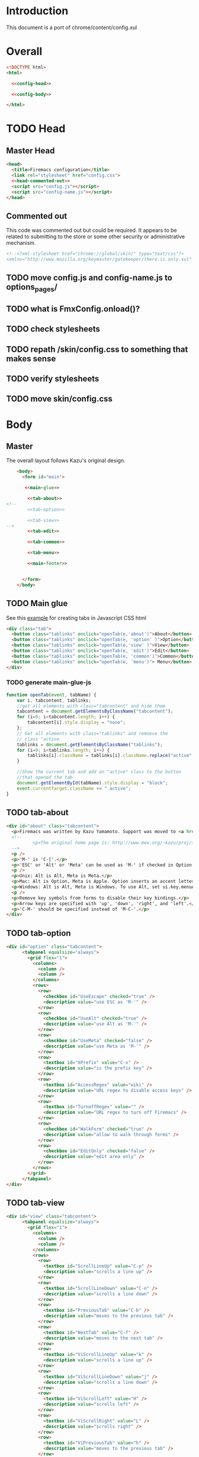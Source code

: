 * Introduction
This document is a port of chrome/content/config.xul
* Overall
#+BEGIN_SRC html :noweb tangle :tangle config.html
  <!DOCTYPE html>
  <html>

    <<config-head>>

    <<config-body>>
  
  </html>
#+END_SRC
* TODO Head
** Master Head
#+NAME: config-head
#+BEGIN_SRC html :noweb tangle
  <head>
    <title>Firemacs configuration</title>
    <link rel="stylesheet" href="config.css">
    <<head-commented-out>>
    <script src="config.js"></script>
    <script src="config-name.js"></script>
  </head>
#+END_SRC
** Commented out
This code was commented out but could be required. It appears to be related to submitting to the store or some other security or administrative mechanism.
#+NAME: head-commented-out
#+BEGIN_SRC html
  <!--<?xml-stylesheet href="chrome://global/skin/" type="text/css"?>
  <xmlns="http://www.mozilla.org/keymaster/gatekeeper/there.is.only.xul" onload="FmxConfig.onload();">-->
#+END_SRC
** TODO move config.js and config-name.js to options_pages/
** TODO what is FmxConfig.onload()?
** TODO check stylesheets
** TODO repath /skin/config.css to something that makes sense
** TODO verify stylesheets
** TODO move skin/config.css
* Body
** Master
The overall layout follows Kazu's original design.
#+NAME: config-body
#+BEGIN_SRC html :noweb tangle
      <body>
        <form id="main">

         <<main-glue>>

          <<tab-about>>
  <!--  
          <<tab-option>>

          <<tab-view>>
  -->
          <<tab-edit>>

          <<tab-common>>

          <<tab-menu>>

          <<main-footer>>


        </form> 
      </body>
#+END_SRC

** TODO Main glue
See this [[https://www.w3schools.com/howto/howto_js_tabs.asp][example]] for creating tabs in Javascript CSS html
#+NAME: main-glue
#+BEGIN_SRC html
  <div class="tab">
    <button class="tablinks" onclick="openTab(e,'about')">About</button>
    <button class="tablinks" onclick="openTab(e, 'option' )">Option</button>
    <button class="tablinks" onclick="openTab(e,'view' )">View</button>
    <button class="tablinks" onclick="openTab(e, 'edit')">Edit</button>
    <button class="tablinks" onclick="openTab(e, 'common')">Common</button>
    <button class="tablinks" onclick="openTab(e, 'menu')"> Menu</button>
  </div>
#+END_SRC
*** TODO generate main-glue-js
#+NAME: main-glue-js
#+BEGIN_SRC javascript 
  function openTab(event, tabName) {
      var i, tabcontent, tablinks;
      //get all elements with class="tabcontent" and hide them
      tabcontent = document.getElementsByClassName("tabcontent");
      for (i=0; i<tabcontent.length; i++) {
          tabcontent[i].style.display = "none";
      };
      // Get all elements with class="tablinks" and remoeve the
      // class "active
      tablinks = document.getElementsByClassName("tablinks");
      for (i=0; i<tablinks.length; i++) {
          tablinks[i].className = tablinks[i].className.replace("active", "");
      }

      //Show the current tab and add an "active" class to the button
      //that opened the tab
      document.getElementById(tabName).style.display = "block";
      event.currentTarget.className += " active";
  }
#+END_SRC
** TODO tab-about
#+NAME: tab-about
#+BEGIN_SRC html
    <div id="about" class="tabcontent">
      <p>Firemacs was written by Kazu Yamamoto. Support was moved to <a href="https://github.com/firemacs">Github</a> in order to transition Firemacs to a WebExtension.</p>
      <!--    
              <p>The original home page is: http://www.mew.org/~kazu/proj/firemacs/</p> 
      -->
      <p />
      <p>'M-' is 'C-['.</p>
      <p>'ESC' or 'Alt' or 'Meta' can be used as 'M-' if checked in Option tab.</p>
      <p />
      <p>Unix: Alt is Alt, Meta is Meta.</p>
      <p>Mac: Alt is Option, Meta is Apple. Option inserts an accent letter, so cannot be used.</p>
      <p>Windows: Alt is Alt, Meta is Windows. To use Alt, set ui.key.menuAccessKey to 0.</p>
      <p />
      <p>Remove key symbols from forms to disable their key bindings.</p>
      <p>Arrow keys are specified with 'up', 'down', 'right', and 'left'.</p>
      <p>'C-M-' should be specified instead of 'M-C-'.</p>
    </div>
#+END_SRC
** TODO tab-option 
#+NAME: tab-option
#+BEGIN_SRC html
<div id="option" class="tabcontent">
      <tabpanel equalsize="always">
        <grid flex="1">
          <columns>
            <column />
            <column />
          </columns>
          <rows>
            <row>
              <checkbox id="UseEscape" checked="true" />
              <description value="use ESC as 'M-'" />
            </row>
            <row>
              <checkbox id="UseAlt" checked="true" />
              <description value="use Alt as 'M-'" />
            </row>
            <row>
              <checkbox id="UseMeta" checked="false" />
              <description value="use Meta as 'M-'" />
            </row>
            <row>
              <textbox id="XPrefix" value="C-x" />
              <description value="is the prefix key" />
            </row>
            <row>
              <textbox id="AccessRegex" value="wiki" />
              <description value="URL regex to disable access keys" />
            </row>
            <row>
              <textbox id="TurnoffRegex" value="" />
              <description value="URL regex to turn off Firemacs" />
            </row>
            <row>
              <checkbox id="WalkForm" checked="true" />
              <description value="allow to walk through forms" />
            </row>
            <row>
              <checkbox id="EditOnly" checked="false" />
              <description value="edit area only" />
            </row>
          </rows>
        </grid>
      </tabpanel>
</div>
#+END_SRC
** TODO tab-view
#+NAME:tab-view
#+BEGIN_SRC html
<div id="view" class="tabcontent">
      <tabpanel equalsize="always">
        <grid flex="1">
          <columns>
            <column />
            <column />
          </columns>
          <rows>
            <row>
              <textbox id="ScrollLineUp" value="C-p" />
              <description value="scrolls a line up" />
            </row>
            <row>
              <textbox id="ScrollLineDown" value="C-n" />
              <description value="scrolls a line down" />
            </row>
            <row>
              <textbox id="PreviousTab" value="C-b" />
              <description value="moves to the previous tab" />
            </row>
            <row>
              <textbox id="NextTab" value="C-f" />
              <description value="moves to the next tab" />
            </row>
            <row>
              <textbox id="ViScrollLineUp" value="k" />
              <description value="scrolls a line up" />
            </row>
            <row>
              <textbox id="ViScrollLineDown" value="j" />
              <description value="scrolls a line down" />
            </row>
            <row>
              <textbox id="ViScrollLeft" value="H" />
              <description value="scrolls left" />
            </row>
            <row>
              <textbox id="ViScrollRight" value="L" />
              <description value="scrolls right" />
            </row>
            <row>
              <textbox id="ViPreviousTab" value="h" />
              <description value="moves to the previous tab" />
            </row>
            <row>
              <textbox id="ViNextTab" value="l" />
              <description value="moves to the next tab" />
            </row>
            <row>
              <textbox id="ViScrollPageUp" value="b" />
              <description value="scrolls a page up" />
            </row>
            <row>
              <textbox id="ViScrollPageDown" value="u" />
              <description value="scrolls a page down" />
            </row>
            <row>
              <textbox id="PreviousPage" value="B" />
              <description value="moves to the previous page" />
            </row>
          </rows>
        </grid>
        <grid flex="1">
          <columns>
            <column />
            <column />
          </columns>
          <rows>
            <row>
              <textbox id="NextPage" value="F" />
              <description value="moves to the next page" />
            </row>
            <row>
              <textbox id="ReloadPage" value="R" />
              <description value="reloads the page" />
            </row>
            <row>
              <textbox id="ViScrollTop" value="&lt;" />
              <description value="scrolls to the top" />
            </row>
            <row>
              <textbox id="ViScrollBottom" value="&gt;" />
              <description value="scrolls to the bottom" />
            </row>
            <row>
              <textbox id="ScrollTop" value="M-&lt;" />
              <description value="scrolls to the top" />
            </row>
            <row>
              <textbox id="ScrollBottom" value="M-&gt;" />
              <description value="scrolls to the bottom" />
            </row>
          </rows>
        </grid>
      </tabpanel>
</div>
#+END_SRC
** TODO tab-edit
#+NAME: tab-edit
#+BEGIN_SRC html
  <div id="edit" class="tabcontent">
    <p>This tab contains many common Emacs commands for editing text</p>
    <p>
      <input class="configvalue" id="PreviousLine" value="C-p" />
      <label>moves to the previous line/input </label>
    </p>
    <p>
      <input class="configvalue" id="NextLine" value="C-n" />
      <label>moves to the next line/input </label>
    </p>
    <p>
      <input class="configvalue" id="PreviousChar" value="C-b" />
      <label>moves to the previous char </label>
    </p>
    <p>
      <input class="configvalue" id="NextChar" value="C-f" />
      <label>moves to the next char </label>
    </p>
    <p>
      <input class="configvalue" id="ArrowPreviousLine" value="up" />
      <label>moves to the previous line/input </label>
    </p>
    <p>
      <input class="configvalue" id="ArrowNextLine" value="down" />
      <label>moves to the next line/input </label>
    </p>
    <p>
      <input class="configvalue" id="ArrowPreviousChar" value="left" />
      <label>moves to the previous char </label>
    </p>
    <p>
      <input class="configvalue" id="ArrowNextChar" value="right" />
      <label>moves to the next char </label>
    </p>
    <p>
      <input class="configvalue" id="BeggingOfLine" value="C-a" />
      <label>moves to the beg of the line </label>
    </p>
    <p>
      <input class="configvalue" id="EndOfLine" value="C-e" />
      <label>moves to the end of the line </label>
    </p>
    <p>
      <input class="configvalue" id="SetMark" value="C-SPC" />
      <label>puts the mark </label>
    </p>
    <p>
      <input class="configvalue" id="SetMarkAlias" value="C-i" />
      <label>puts the mark </label>
    </p>
    <p>
      <input class="configvalue" id="KillRegion" value="C-w" />
      <label>kills the region </label>
    </p>
    <p>
      <input class="configvalue" id="KillLineForward" value="C-k" />
      <label>kills the line forward </label>
    </p>
    <p>
      <input class="configvalue" id="KillLineBackward" value="C-u" />
      <label>kills the line backward </label>
    </p>
    <p>
      <input class="configvalue" id="Paste" value="C-y" />
      <label>pastes the copy buf </label>
    </p>
    <p>
      <input class="configvalue" id="DeleteCharForward" value="C-d" />
      <label>deletes the next char </label>
    </p>
    <p>
      <input class="configvalue" id="DeleteCharBackward" value="C-h" />
      <label>deletes the previous char </label>
    </p>
    <p>
      <input class="configvalue" id="Undo" value="C-xu" />
      <label>executes undo </label>
    </p>
    <p>
      <input class="configvalue" id="OpenLine" value="C-o" />
      <label>open one line </label>
    </p>
    <p>
      <input class="configvalue" id="NextWord" value="M-f" />
      <label>moves to the next word </label>
    </p>
    <p>
      <input class="configvalue" id="PreviousWord" value="M-b" />
      <label>moves to the previous word </label>
    </p>
    <p>
      <input class="configvalue" id="DeleteWordForward" value="M-d" />
      <label>deletes a word forward </label>
    </p>
    <p>
      <input class="configvalue" id="DeleteWordBackward" value="M-DEL" />
      <label>deletes a word backward </label>
    </p>
    <p>
      <input class="configvalue" id="MoveTop" value="M-&lt;" />
      <label>moves to the top </label>
    </p>
    <p>
      <input class="configvalue" id="MoveBottom" value="M-&gt;" />
      <label>moves to the bottom </label>
    </p>
  </div>
#+END_SRC
** TODO tab-common
#+NAME: tab-common
#+BEGIN_SRC html
  <div id="common" class="tabcontent">
    <p>These settings relate to navigating around the browser and the web page</p>
    <p>
      <input class="configvalue" id="AllTabs" value="C-xb" />
      <label>tabs overview with filter </label>
    </p>
    <p>
      <input class="configvalue" id="SearchForward" value="C-s" />
      <label>searches forward </label>
    </p>
    <p>
      <input class="configvalue" id="SearchBackword" value="C-r" />
      <label>searches backward </label>
    </p>
    <p>
      <input class="configvalue" id="ScrollPageUp" value="M-v" />
      <label>scrolls a page up </label>
    </p>
    <p>
      <input class="configvalue" id="ScrollPageDown" value="C-v" />
      <label>scrolls a page down </label>
    </p>
    <p>
      <input class="configvalue" id="ResetMark" value="C-g" />
      <label>resets the mark </label>
    </p>
    <p>
      <input class="configvalue" id="JumpURLBar" value="C-xl" />
      <label>moves to the URL bar </label>
    </p>
    <p>
      <input class="configvalue" id="JumpSearchBar" value="C-xg" />
      <label>moves to the search bar </label>
    </p>
    <p>
      <input class="configvalue" id="FocusBody" value="C-x." />
      <label>moves to the body </label>
    </p>
    <p>
      <input class="configvalue" id="JumpInput" value="C-xt" />
      <label>moves to the first input </label>
    </p>
    <p>
      <input class="configvalue" id="JumpSubmit" value="C-xs" />
      <label>moves to the first button </label>
    </p>
    <p>
      <input class="configvalue" id="CmPreviousTab" value="C-M-b" />
      <label>moves to the previous tab </label>
    </p>
    <p>
      <input class="configvalue" id="CmNextTab" value="C-M-f" />
      <label>moves to the next tab </label>
    </p>
    <p>
      <input class="configvalue" id="CloseTab" value="C-xk" />
      <label>closes the tab </label>
    </p>
    <p>
      <input class="configvalue" id="OpenFile" value="C-xC-f" />
      <label>opens a file </label>
    </p>
    <p>
      <input class="configvalue" id="Copy" value="M-w" />
      <label>copies the region </label>
    </p>
    <p>
      <input class="configvalue" id="NextButton" value="M-n" />
      <label>moves to the next button </label>
    </p>
    <p>
      <input class="configvalue" id="PreviousButton" value="M-p" />
      <label>moves to the previous button </label>
    </p>
    <p>
      <input class="configvalue" id="KillAccessKeys" value="M-k" />
      <label>disables access keys </label>
    </p>
    <p>
      <input class="configvalue" id="NewLine" value="C-m" />
      <label>generates return key code </label>
    </p>
    <p>
      <input class="configvalue" id="CopyUrl" value="C-M-u" />
      <label>copy url </label>
    </p>
    <p>
      <input class="configvalue" id="CopyTitle" value="C-M-t" />
      <label>copy title </label>
    </p>
    <p>
      <input class="configvalue" id="CopyTitleAndUrl" value="C-M-b" />
      <label>copy title and url </label>
    </p>
    <p>
      <input class="configvalue" id="WebSearch" value="C-xC-e" />
      <label>web search </label>
    </p>
    <p>
      <input class="configvalue" id="MapSearch" value="C-xC-a" />
      <label>map search </label>
    </p>
    <p>
      <input class="configvalue" id="SavePage" value="C-xC-s" />
      <label>save page </label>
    </p>
    <p>
      <input class="configvalue" id="SelectAll" value="C-xh" />
      <label>selects all </label>
    </p>
  </div>
#+END_SRC
** TODO tab-menu
The =menu= tab shows key bindings for navigating through menus.
#+NAME: tab-menu
#+BEGIN_SRC html
  <div id="menu" class="tabcontent">
    <p>These setting manage navigation in menus</p>
    <p>
      <input class="configvalue" id="PreviousCompletion" value="C-p" />
      <label>moves to the previous line</label>
    </p>
    <p>
      <input class="configvalue" id="NextCompletion" value="C-n" />
      <label>moves to the next line</label>
    </p>
  </div>
#+END_SRC
** TODO main-footer
#+NAME: main-footer
#+BEGIN_SRC html
  <div id="footer">
    <hr/>
    <button oncommand="window.close();"/>Close</button>
    <button oncommand="FmxConfig.save(); window.close();">Save</button>
  </div>
#+END_SRC
*** TODO change oncommand to onClick
Not done to keep from accidentally closing while working elsewhere.
*** TODO Figure out FmxConfig.save() function
* Notes
** some useful regexes for converting xul to html
** <row> to <p>
row> p>
** <textbox> to <input>
textbox input class="configvalue"
** <description> to <label>
  + step 1
  description value="\(.+\)" label>\1
  + step 2
  \(<label>.+\)/> \1</label>

